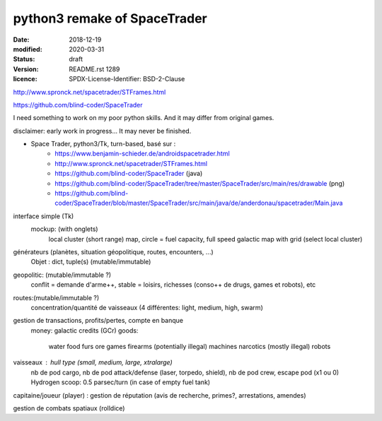 =============================
python3 remake of SpaceTrader
=============================

:date: 2018-12-19
:modified: 2020-03-31
:status: draft
:version: $Id: README.rst 1289 $
:licence: SPDX-License-Identifier: BSD-2-Clause


http://www.spronck.net/spacetrader/STFrames.html

https://github.com/blind-coder/SpaceTrader

I need something to work on my poor python skills. And it may differ from original games.

disclaimer: early work in progress... It may never be finished.

* Space Trader, python3/Tk, turn-based, basé sur :
    * https://www.benjamin-schieder.de/androidspacetrader.html
    * http://www.spronck.net/spacetrader/STFrames.html
    * https://github.com/blind-coder/SpaceTrader (java)
    * https://github.com/blind-coder/SpaceTrader/tree/master/SpaceTrader/src/main/res/drawable (png)
    * https://github.com/blind-coder/SpaceTrader/blob/master/SpaceTrader/src/main/java/de/anderdonau/spacetrader/Main.java

interface simple (Tk)
    mockup: (with onglets)
        local cluster (short range) map, circle = fuel capacity, full speed
        galactic map with grid (select local cluster)

générateurs (planètes, situation géopolitique, routes, encounters, ...)
    Objet : dict, tuple(s) (mutable/immutable)
geopolitic: (mutable/immutable ?)
    conflit = demande d'arme++, stable = loisirs, richesses (conso++ de drugs, games et robots), etc
routes:(mutable/immutable ?)
    concentration/quantité de vaisseaux (4 différentes: light, medium, high, swarm)

gestion de transactions, profits/pertes, compte en banque
    money: galactic credits (GCr)
    goods: 
        water
        food
        furs
        ore
        games
        firearms (potentially illegal)
        machines
        narcotics (mostly illegal)
        robots

vaisseaux : hull type (small, medium, large, xtralarge) 
            nb de pod cargo, 
            nb de pod attack/defense (laser, torpedo, shield), 
            nb de pod crew, 
            escape pod (x1 ou 0)
            Hydrogen scoop: 0.5 parsec/turn (in case of empty fuel tank)

capitaine/joueur (player) : gestion de réputation (avis de recherche, primes?, arrestations, amendes)

gestion de combats spatiaux (rolldice)

